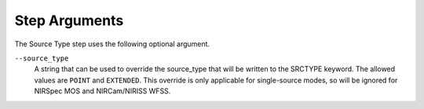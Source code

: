 Step Arguments
==============
The Source Type step uses the following optional argument.

``--source_type``
   A string that can be used to override the source_type that will be
   written to the SRCTYPE keyword. The allowed values are ``POINT``
   and ``EXTENDED``. This override is only applicable for single-source
   modes, so will be ignored for NIRSpec MOS and NIRCam/NIRISS WFSS.


